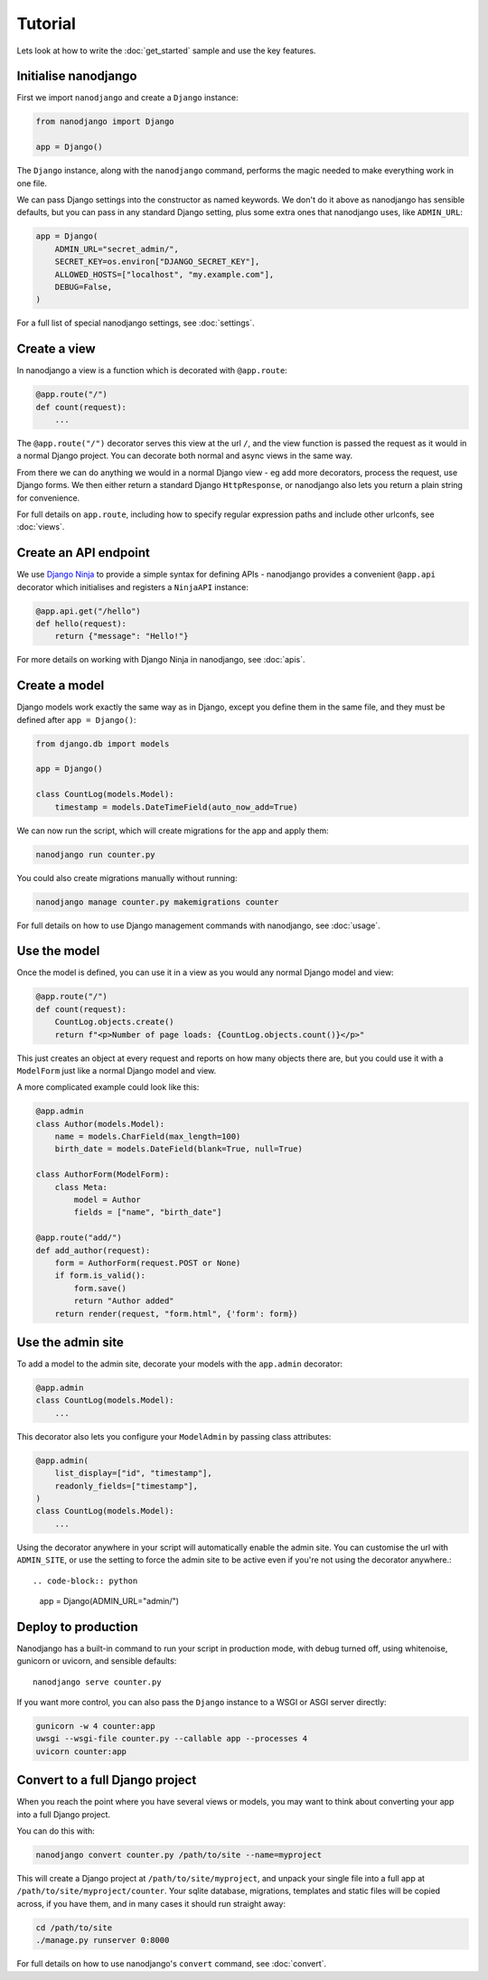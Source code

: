 ========
Tutorial
========

Lets look at how to write the :doc:`get_started` sample and use the key features.


Initialise nanodjango
=====================

First we import ``nanodjango`` and create a ``Django`` instance:

.. code-block:: python

    from nanodjango import Django

    app = Django()

The ``Django`` instance, along with the ``nanodjango`` command, performs the magic
needed to make everything work in one file.

We can pass Django settings into the constructor as named keywords. We don't do it above
as nanodjango has sensible defaults, but you can pass in any standard Django setting,
plus some extra ones that nanodjango uses, like ``ADMIN_URL``:

.. code-block:: python

    app = Django(
        ADMIN_URL="secret_admin/",
        SECRET_KEY=os.environ["DJANGO_SECRET_KEY"],
        ALLOWED_HOSTS=["localhost", "my.example.com"],
        DEBUG=False,
    )

For a full list of special nanodjango settings, see :doc:`settings`.


Create a view
=============

In nanodjango a view is a function which is decorated with ``@app.route``:

.. code-block:: python

    @app.route("/")
    def count(request):
        ...

The ``@app.route("/")`` decorator serves this view at the url ``/``, and the view
function is passed the request as it would in a normal Django project. You can decorate
both normal and async views in the same way.

From there we can do anything we would in a normal Django view - eg add more decorators,
process the request, use Django forms. We then either return a standard Django
``HttpResponse``, or nanodjango also lets you return a plain string for convenience.

For full details on ``app.route``, including how to specify regular expression paths and
include other urlconfs, see :doc:`views`.


Create an API endpoint
======================

We use `Django Ninja <https://django-ninja.dev/>`_ to provide a simple syntax for
defining APIs - nanodjango provides a convenient ``@app.api`` decorator which
initialises and registers a ``NinjaAPI`` instance:

.. code-block:: python

    @app.api.get("/hello")
    def hello(request):
        return {"message": "Hello!"}

For more details on working with Django Ninja in nanodjango, see :doc:`apis`.


Create a model
==============

Django models work exactly the same way as in Django, except you define them in the same
file, and they must be defined after ``app = Django()``:

.. code-block:: python

    from django.db import models

    app = Django()

    class CountLog(models.Model):
        timestamp = models.DateTimeField(auto_now_add=True)


We can now run the script, which will create migrations for the app and apply them:

.. code-block:: bash

    nanodjango run counter.py

You could also create migrations manually without running:

.. code-block:: bash

    nanodjango manage counter.py makemigrations counter

For full details on how to use Django management commands with nanodjango, see
:doc:`usage`.


Use the model
=============

Once the model is defined, you can use it in a view as you would any normal Django model
and view:

.. code-block:: python

    @app.route("/")
    def count(request):
        CountLog.objects.create()
        return f"<p>Number of page loads: {CountLog.objects.count()}</p>"


This just creates an object at every request and reports on how many objects there are,
but you could use it with a ``ModelForm`` just like a normal Django model and view.

A more complicated example could look like this:

.. code-block:: python

    @app.admin
    class Author(models.Model):
        name = models.CharField(max_length=100)
        birth_date = models.DateField(blank=True, null=True)

    class AuthorForm(ModelForm):
        class Meta:
            model = Author
            fields = ["name", "birth_date"]

    @app.route("add/")
    def add_author(request):
        form = AuthorForm(request.POST or None)
        if form.is_valid():
            form.save()
            return "Author added"
        return render(request, "form.html", {'form': form})


Use the admin site
==================

To add a model to the admin site, decorate your models with the ``app.admin`` decorator:

.. code-block:: python

    @app.admin
    class CountLog(models.Model):
        ...


This decorator also lets you configure your ``ModelAdmin`` by passing class attributes:

.. code-block:: python

    @app.admin(
        list_display=["id", "timestamp"],
        readonly_fields=["timestamp"],
    )
    class CountLog(models.Model):
        ...


Using the decorator anywhere in your script will automatically enable the admin site.
You can customise the url with ``ADMIN_SITE``, or use the setting to force the admin
site to be active even if you're not using the decorator anywhere.::

.. code-block:: python

    app = Django(ADMIN_URL="admin/")


Deploy to production
====================

Nanodjango has a built-in command to run your script in production mode, with debug
turned off, using whitenoise, gunicorn or uvicorn, and sensible defaults::

    nanodjango serve counter.py

If you want more control, you can also pass the ``Django`` instance to a WSGI or ASGI
server directly:

.. code-block:: bash

    gunicorn -w 4 counter:app
    uwsgi --wsgi-file counter.py --callable app --processes 4
    uvicorn counter:app


Convert to a full Django project
================================

When you reach the point where you have several views or models, you may want to think
about converting your app into a full Django project.

You can do this with:

.. code-block:: bash

    nanodjango convert counter.py /path/to/site --name=myproject

This will create a Django project at ``/path/to/site/myproject``, and unpack your single
file into a full app at ``/path/to/site/myproject/counter``. Your sqlite database,
migrations, templates and static files will be copied across, if you have them, and in
many cases it should run straight away:

.. code-block:: bash

    cd /path/to/site
    ./manage.py runserver 0:8000

For full details on how to use nanodjango's ``convert`` command, see :doc:`convert`.
